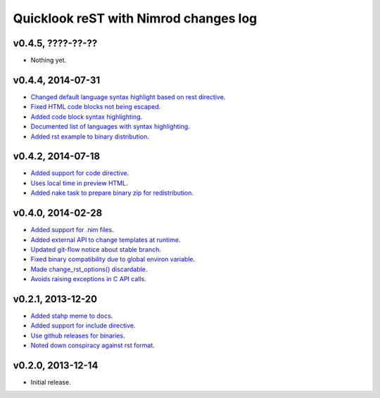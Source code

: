 ======================================
Quicklook reST with Nimrod changes log
======================================

v0.4.5, ????-??-??
------------------

* Nothing yet.

v0.4.4, 2014-07-31
------------------

* `Changed default language syntax highlight based on rest directive
  <https://github.com/gradha/quicklook-rest-with-nimrod/issues/36>`_.
* `Fixed HTML code blocks not being escaped
  <https://github.com/gradha/quicklook-rest-with-nimrod/issues/38>`_.
* `Added code block syntax highlighting
  <https://github.com/gradha/quicklook-rest-with-nimrod/issues/20>`_.
* `Documented list of languages with syntax highlighting
  <https://github.com/gradha/quicklook-rest-with-nimrod/issues/40>`_.
* `Added rst example to binary distribution
  <https://github.com/gradha/quicklook-rest-with-nimrod/issues/39>`_.

v0.4.2, 2014-07-18
------------------

* `Added support for code directive
  <https://github.com/gradha/quicklook-rest-with-nimrod/issues/33>`_.
* `Uses local time in preview HTML
  <https://github.com/gradha/quicklook-rest-with-nimrod/issues/34>`_.
* `Added nake task to prepare binary zip for redistribution
  <https://github.com/gradha/quicklook-rest-with-nimrod/issues/30>`_.

v0.4.0, 2014-02-28
------------------

* `Added support for .nim files
  <https://github.com/gradha/quicklook-rest-with-nimrod/issues/15>`_.
* `Added external API to change templates at runtime
  <https://github.com/gradha/quicklook-rest-with-nimrod/issues/22>`_.
* `Updated git-flow notice about stable branch
  <https://github.com/gradha/quicklook-rest-with-nimrod/issues/23>`_.
* `Fixed binary compatibility due to global environ variable
  <https://github.com/gradha/quicklook-rest-with-nimrod/issues/27>`_.
* `Made change_rst_options() discardable
  <https://github.com/gradha/quicklook-rest-with-nimrod/issues/24>`_.
* `Avoids raising exceptions in C API calls
  <https://github.com/gradha/quicklook-rest-with-nimrod/issues/28>`_.

v0.2.1, 2013-12-20
------------------

* `Added stahp meme to docs
  <https://github.com/gradha/quicklook-rest-with-nimrod/issues/7>`_.
* `Added support for include directive
  <https://github.com/gradha/quicklook-rest-with-nimrod/issues/6>`_.
* `Use github releases for binaries
  <https://github.com/gradha/quicklook-rest-with-nimrod/issues/2>`_.
* `Noted down conspiracy against rst format
  <https://github.com/gradha/quicklook-rest-with-nimrod/issues/4>`_.

v0.2.0, 2013-12-14
------------------

* Initial release.
